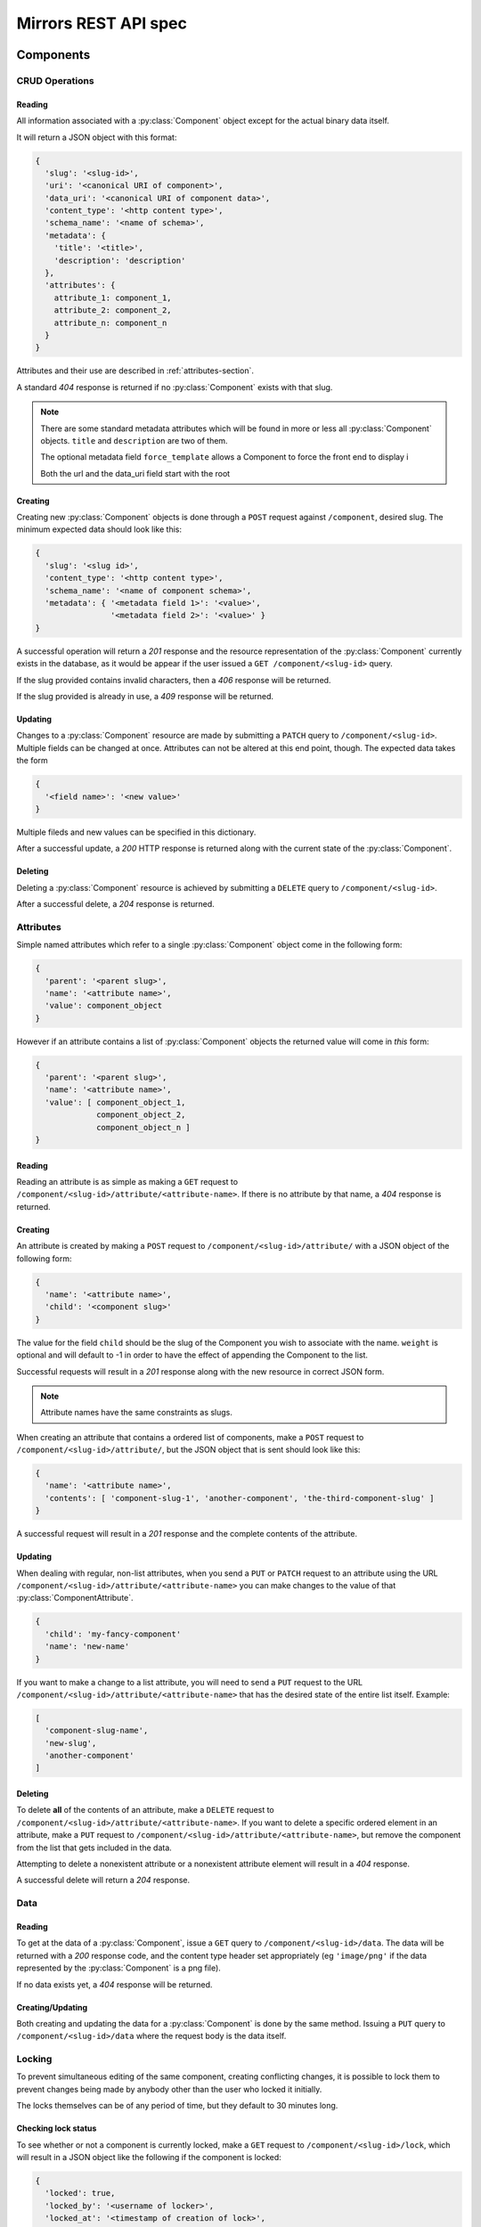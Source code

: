 Mirrors REST API spec
=====================

Components
----------

CRUD Operations
^^^^^^^^^^^^^^^

Reading
"""""""

All information associated with a :py:class:`Component` object except for the
actual binary data itself.

It will return a JSON object with this format:

.. code:: json

 {
   'slug': '<slug-id>',
   'uri': '<canonical URI of component>',
   'data_uri': '<canonical URI of component data>',
   'content_type': '<http content type>',
   'schema_name': '<name of schema>',
   'metadata': {
     'title': '<title>',
     'description': 'description'
   },
   'attributes': {
     attribute_1: component_1,
     attribute_2: component_2,
     attribute_n: component_n
   }
 }

Attributes and their use are described in :ref:`attributes-section`.

A standard *404* response is returned if no :py:class:`Component` exists with
that slug.

.. note ::
   There are some standard metadata attributes which will be found in more or
   less all :py:class:`Component` objects. ``title`` and ``description`` are
   two of them.

   The optional metadata field ``force_template`` allows a Component to force
   the front end to display i

   Both the url and the data_uri field start with the root 


Creating
""""""""

Creating new :py:class:`Component` objects is done through a ``POST`` request
against ``/component``, desired slug. The minimum expected data should look
like this:

.. code:: json

 {
   'slug': '<slug id>',
   'content_type': '<http content type>',
   'schema_name': '<name of component schema>',
   'metadata': { '<metadata field 1>': '<value>',
                 '<metadata field 2>': '<value>' }
 }

A successful operation will return a *201* response and the resource
representation of the :py:class:`Component` currently exists in the database,
as it would be appear if the user issued a ``GET /component/<slug-id>`` query.

If the slug provided contains invalid characters, then a *406* response will be
returned.

If the slug provided is already in use, a *409* response will be returned.


Updating
""""""""

Changes to a :py:class:`Component` resource are made by submitting a ``PATCH``
query to ``/component/<slug-id>``. Multiple fields can be changed at once.
Attributes can not be altered at this end point, though. The expected data
takes the form

.. code:: json

 {
   '<field name>': '<new value>'
 }

Multiple fileds and new values can be specified in this dictionary.

After a successful update, a *200* HTTP response is returned along with the
current state of the :py:class:`Component`.


Deleting
""""""""
Deleting a :py:class:`Component` resource is achieved by submitting a
``DELETE`` query to ``/component/<slug-id>``.

After a successful delete, a *204* response is returned.


.. _attributes-section:

Attributes
^^^^^^^^^^

Simple named attributes which refer to a single :py:class:`Component` object
come in the following form:

.. code:: json

 {
   'parent': '<parent slug>',
   'name': '<attribute name>',
   'value': component_object
 }

However if an attribute contains a list of :py:class:`Component` objects the
returned value will come in *this* form:

.. code:: json

 {
   'parent': '<parent slug>',
   'name': '<attribute name>',
   'value': [ component_object_1,
              component_object_2,
              component_object_n ]
 }

Reading
"""""""

Reading an attribute is as simple as making a ``GET`` request to
``/component/<slug-id>/attribute/<attribute-name>``. If there is no attribute
by that name, a *404* response is returned.

Creating
""""""""

An attribute is created by making a ``POST`` request to
``/component/<slug-id>/attribute/`` with a JSON object of the
following form:

.. code:: json

 {
   'name': '<attribute name>',
   'child': '<component slug>'
 }

The value for the field ``child`` should be the slug of the Component
you wish to associate with the name. ``weight`` is optional and will
default to -1 in order to have the effect of appending the Component
to the list.

Successful requests will result in a *201* response along with the new
resource in correct JSON form.

.. note:: Attribute names have the same constraints as slugs.


When creating an attribute that contains a ordered list of components,
make a ``POST`` request to ``/component/<slug-id>/attribute/``, but
the JSON object that is sent should look like this:

.. code:: json

 {
   'name': '<attribute name>',
   'contents': [ 'component-slug-1', 'another-component', 'the-third-component-slug' ]
 }

A successful request will result in a *201* response and the complete
contents of the attribute.

Updating
""""""""

When dealing with regular, non-list attributes, when you send a ``PUT`` or
``PATCH`` request to an attribute using the URL
``/component/<slug-id>/attribute/<attribute-name>`` you can make changes to the
value of that :py:class:`ComponentAttribute`.

.. code:: json

 {
   'child': 'my-fancy-component'
   'name': 'new-name'
 }

If you want to make a change to a list attribute, you will need to send a
``PUT`` request to the URL ``/component/<slug-id>/attribute/<attribute-name>``
that has the desired state of the entire list itself. Example:

.. code:: json

 [
   'component-slug-name',
   'new-slug',
   'another-component'
 ]

Deleting
""""""""

To delete **all** of the contents of an attribute, make a ``DELETE`` request to
``/component/<slug-id>/attribute/<attribute-name>``. If you want to delete a
specific ordered element in an attribute, make a ``PUT`` request to
``/component/<slug-id>/attribute/<attribute-name>``, but remove the component
from the list that gets included in the data.

Attempting to delete a nonexistent attribute or a nonexistent attribute element
will result in a *404* response.

A successful delete will return a *204* response.


Data
^^^^

Reading
"""""""

To get at the data of a :py:class:`Component`, issue a ``GET`` query to
``/component/<slug-id>/data``. The data will be returned with a *200* response
code, and the content type header set appropriately (eg ``'image/png'`` if the
data represented by the :py:class:`Component` is a png file).

If no data exists yet, a *404* response will be returned.

Creating/Updating
"""""""""""""""""

Both creating and updating the data for a :py:class:`Component` is done by the
same method. Issuing a ``PUT`` query to ``/component/<slug-id>/data`` where the
request body is the data itself.


Locking
^^^^^^^

To prevent simultaneous editing of the same component, creating conflicting
changes, it is possible to lock them to prevent changes being made by anybody
other than the user who locked it initially.

The locks themselves can be of any period of time, but they default to 30
minutes long.

Checking lock status
""""""""""""""""""""

To see whether or not a component is currently locked, make a ``GET`` request
to ``/component/<slug-id>/lock``, which will result in a JSON object like the
following if the component is locked:

.. code:: json

 {
   'locked': true,
   'locked_by': '<username of locker>',
   'locked_at': '<timestamp of creation of lock>',
   'lock_ends_at': '<timestamp of creation of lock>',
 }

The response will also come along with a *200* status code.

If the component is unlocked, the response will be a *404*.


Making a lock
"""""""""""""

To create a lock make a ``PUT`` to ``/component/<slug-id>/lock`` with JSON data in
the following format:

.. code:: json

  {
    'locked': true,
    'lock_duration': duration_in_minutes
  }


.. note:: ``lock_duration`` is optional and the duration will default to 30
          minutes when not specified.

.. note:: The currently logged in user account will be recorded as having made
          the lock in the database.

If the lock is successful, you will receive a response with a *201* status code
along with data that matches what you would get if you issued a ``GET``
statement to ``/component/<slug-id>/lock``.

If there is already a lock in place then you will get a response with a *409*
response.

Breaking a lock
"""""""""""""""

Sometimes you need to break the lock. Make a ``DELETE`` request to
``/component/<slug-id>/lock`` and the current lock will be removed. You will
receive a *204* response if the lock is successfully broken. If there is no
lock, you will get a *404* response.


Scheduler
---------

Reservations
^^^^^^^^^^^^

Creating a Reservation
""""""""""""""""""""""

A component can be scheduled for publishing by issuing a ``POST`` request to
``/scheduler/`` with the slug and the time that it should be published at in
the format of an ISO timestamp.

.. code:: json
 
 {
   'slug': '<slug name>',
   'datetime': '<timestamp>'
 }

If the slug or timestamp is invalid, a *400* response will be returned.

A successful scheduling will result in a :py:class:`Reservation` object being
returned with a *200* code.

.. code:: json

 {
   'slug': '<slug name>',
   'datetime': '<timestamp>',
   'reservation': '<uuid>'
 }

Changing a Reservation
""""""""""""""""""""""

A ``PATCH`` request made to ``/scheduler/<reservation id>`` can be used to
update the time when a component will be published, but only that. The response
will look like this:

.. code:: json

 {
   'slug': '<slug name>',
   'datetime': '<timestamp>',
   'reservation': '<uuid>'
 }

and come with a *200* response code.

Deleting a Reservation
""""""""""""""""""""""

Issue a ``DELETE`` request to ``/scheduler/<reservation id>``. Status code
*204* will be returned.

Getting the Schedule
^^^^^^^^^^^^^^^^^^^^

Whenever the schedule is queried, the result is a list of
:py:class:`Reservation` objects in JSON format.

For a Day
"""""""""

Issue a ``GET`` request to ``/scheduler/?date=<day>``.

For a Range
"""""""""""

Issue a ``GET`` request to ``/scheduler/?start=<day>&end=<day>``, where the day is the
date you wish to check.

